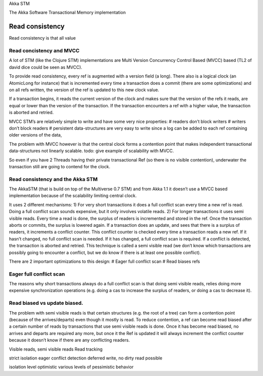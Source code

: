 Akka STM

The Akka Software Transactional Memory implementation

**Read consistency**
^^^^^^^^^^^^^^^^^^^^

Read consistency is that all value

**Read concistency and MVCC**
*****************************

A lot of STM (like the Clojure STM) implementations are Multi Version Concurrency Control Based (MVCC) based (TL2 of david dice could be seen as MVCC).

To provide read consistency, every ref is augmented with a version field (a long). There also is a logical clock (an AtomicLong for instance) that is incremented every time a transaction does a commit (there are some optimizations) and on all refs written, the version of the ref is updated to this new clock value.

If a transaction begins, it reads the current version of the clock and makes sure that the version of the refs it reads, are equal or lower than the version of the transaction. If the transaction encounters a ref with a higher value, the transaction is aborted and retried.

MVCC STM’s are relatively simple to write and have some very nice properties:
# readers don’t block writers
# writers don’t block readers
# persistent data-structures are very easy to write since a log can be added to each ref containing older versions of the data,

The problem with MVCC however is that the central clock forms a contention point that makes independent transactional data-structures not linearly scalable. todo: give example of scalability with MVCC.

So even if you have 2 Threads having their private transactional Ref (so there is no visible contention), underwater the transaction still are going to contend for the clock.

**Read consistency and the Akka STM**
*************************************

The AkkaSTM (that is build on top of the Multiverse 0.7 STM) and from Akka 1.1 it doesn’t use a MVCC based implementation because of the scalability limiting central clock.

It uses 2 different mechanisms:
1) For very short transactions it does a full conflict scan every time a new ref is read. Doing a full conflict scan sounds expensive, but it only involves volatile reads.
2) For longer transactions it uses semi visible reads. Every time a read is done, the surplus of readers is incremented and stored in the ref. Once the transaction aborts or commits, the surplus is lowered again. If a transaction does an update, and sees that there is a surplus of readers, it increments a conflict counter. This conflict counter is checked every time a transaction reads a new ref. If it hasn’t changed, no full conflict scan is needed. If it has changed, a full conflict scan is required. If a conflict is detected, the transaction is aborted and retried. This technique is called a semi visible read (we don’t know which transactions are possibly going to encounter a conflict, but we do know if there is at least one possible conflict).

There are 2 important optimizations to this design:
# Eager full conflict scan
# Read biases refs

**Eager full conflict scan**
****************************

The reasons why short transactions always do a full conflict scan is that doing semi visible reads, relies doing more expensive synchronization operations (e.g. doing a cas to increase the surplus of readers, or doing a cas to decrease it).

**Read biased vs update biased.**
*********************************

The problem with semi visible reads is that certain structures (e.g. the root of a tree) can form a contention point (because of the arrives/departs) even though it mostly is read. To reduce contention, a ref can become read biased after a certain number of reads by transactions that use semi visible reads is done. Once it has become read biased, no arrives and departs are required any more, but once it the Ref is updated it will always increment the conflict counter because it doesn’t know if there are any conflicting readers.

Visible reads, semi visible reads
Read tracking

strict isolation
eager conflict detection
deferred write, no dirty read possible

isolation level
optimistic
various levels of pessimistic behavior
